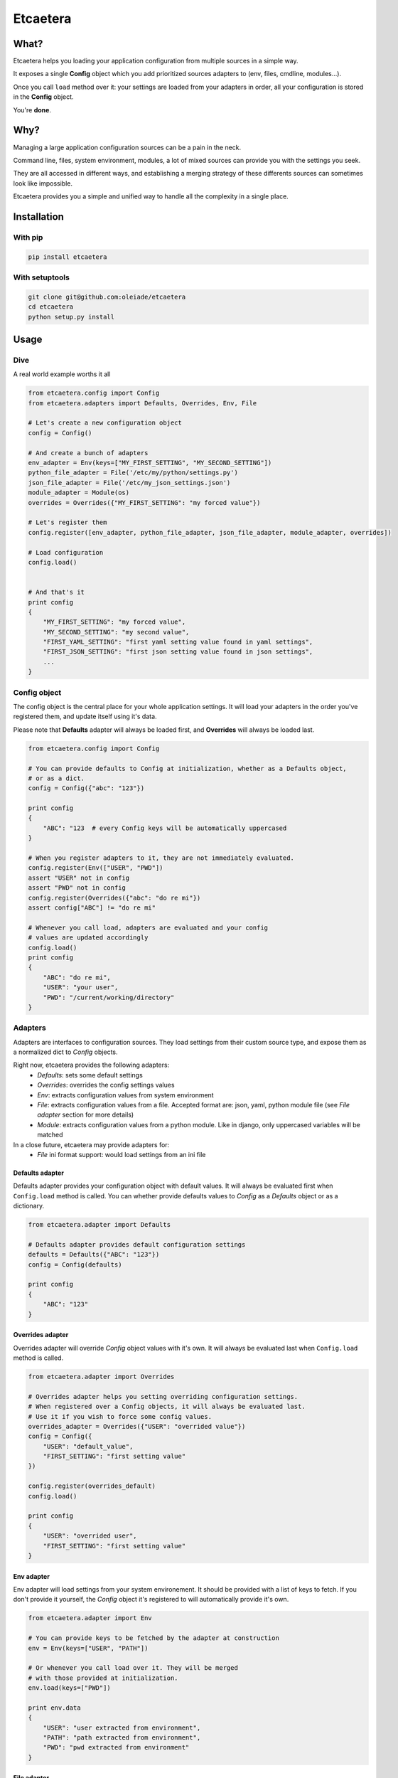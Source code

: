 ===============================
Etcaetera
===============================

.. image:: https://badge.fury.io/py/etcaetera.png
    :target: http://badge.fury.io/py/etcaetera
    
.. image:: https://travis-ci.org/oleiade/etcaetera.png?branch=master
        :target: https://travis-ci.org/oleiade/etcaetera

.. image:: https://pypip.in/d/etcaetera/badge.png
        :target: https://crate.io/packages/etcaetera?version=latest

What?
=====

Etcaetera helps you loading your application configuration from multiple sources in a simple way.

It exposes a single **Config** object which you add prioritized sources adapters to (env, files, cmdline, modules...).

Once you call ``load`` method over it: your settings are loaded from your adapters in order, all your configuration is stored in the **Config** object.

You're **done**.



Why?
====

Managing a large application configuration sources can be a pain in the neck.

Command line, files, system environment, modules, a lot of mixed sources can provide you with the settings you seek.

They are all accessed in different ways, and establishing a merging strategy of these differents sources can sometimes look like impossible.

Etcaetera provides you a simple and unified way to handle all the complexity in a single place.

Installation
============

With pip
--------

.. code-block:: bash

    pip install etcaetera

With setuptools
---------------

.. code-block:: bash

    git clone git@github.com:oleiade/etcaetera
    cd etcaetera
    python setup.py install


Usage
=====

Dive
----

A real world example worths it all

.. code-block:: python

    from etcaetera.config import Config
    from etcaetera.adapters import Defaults, Overrides, Env, File

    # Let's create a new configuration object
    config = Config()

    # And create a bunch of adapters
    env_adapter = Env(keys=["MY_FIRST_SETTING", "MY_SECOND_SETTING"])
    python_file_adapter = File('/etc/my/python/settings.py')
    json_file_adapter = File('/etc/my_json_settings.json')
    module_adapter = Module(os)
    overrides = Overrides({"MY_FIRST_SETTING": "my forced value"})

    # Let's register them
    config.register([env_adapter, python_file_adapter, json_file_adapter, module_adapter, overrides])

    # Load configuration
    config.load()


    # And that's it
    print config
    {
        "MY_FIRST_SETTING": "my forced value",
        "MY_SECOND_SETTING": "my second value",
        "FIRST_YAML_SETTING": "first yaml setting value found in yaml settings",
        "FIRST_JSON_SETTING": "first json setting value found in json settings",
        ...
    }


Config object
-------------

The config object is the central place for your whole application settings. It will load your adapters
in the order you've registered them, and update itself using it's data.

Please note that **Defaults** adapter will always be loaded first, and **Overrides** will always be loaded last.

.. code-block:: python

    from etcaetera.config import Config

    # You can provide defaults to Config at initialization, whether as a Defaults object,
    # or as a dict.
    config = Config({"abc": "123"})

    print config
    {
        "ABC": "123  # every Config keys will be automatically uppercased
    }

    # When you register adapters to it, they are not immediately evaluated.
    config.register(Env(["USER", "PWD"])
    assert "USER" not in config
    assert "PWD" not in config
    config.register(Overrides({"abc": "do re mi"})
    assert config["ABC"] != "do re mi"

    # Whenever you call load, adapters are evaluated and your config
    # values are updated accordingly
    config.load()
    print config
    {
        "ABC": "do re mi",
        "USER": "your user",
        "PWD": "/current/working/directory"
    }


Adapters
--------

Adapters are interfaces to configuration sources. They load settings from their custom source type,
and expose them as a normalized dict to *Config* objects.

Right now, etcaetera provides the following adapters:
    * *Defaults*: sets some default settings
    * *Overrides*: overrides the config settings values
    * *Env*: extracts configuration values from system environment
    * *File*: extracts configuration values from a file. Accepted format are: json, yaml, python module file (see *File adapter* section for more details)
    * *Module*: extracts configuration values from a python module. Like in django, only uppercased variables will be matched

In a close future, etcaetera may provide adapters for:
    * *File* ini format support: would load settings from an ini file

Defaults adapter
~~~~~~~~~~~~~~~~

Defaults adapter provides your configuration object with default values.
It will always be evaluated first when ``Config.load`` method is called.
You can whether provide defaults values to *Config* as a *Defaults* object
or as a dictionary.

.. code-block:: python

    from etcaetera.adapter import Defaults

    # Defaults adapter provides default configuration settings
    defaults = Defaults({"ABC": "123"})
    config = Config(defaults)

    print config
    {
        "ABC": "123"
    }

Overrides adapter
~~~~~~~~~~~~~~~~~

Overrides adapter will override *Config* object values with it's own.
It will always be evaluated last when ``Config.load`` method is called.

.. code-block:: python

    from etcaetera.adapter import Overrides

    # Overrides adapter helps you setting overriding configuration settings.
    # When registered over a Config objects, it will always be evaluated last.
    # Use it if you wish to force some config values.
    overrides_adapter = Overrides({"USER": "overrided value"})
    config = Config({
        "USER": "default_value",
        "FIRST_SETTING": "first setting value"
    })

    config.register(overrides_default)
    config.load()

    print config
    {
        "USER": "overrided user",
        "FIRST_SETTING": "first setting value"
    }



Env adapter
~~~~~~~~~~~

Env adapter will load settings from your system environement.
It should be provided with a list of keys to fetch. If you don't provide
it yourself, the *Config* object it's registered to will automatically
provide it's own.

.. code-block:: python

    from etcaetera.adapter import Env

    # You can provide keys to be fetched by the adapter at construction
    env = Env(keys=["USER", "PATH"])

    # Or whenever you call load over it. They will be merged
    # with those provided at initialization.
    env.load(keys=["PWD"])

    print env.data
    {
        "USER": "user extracted from environment",
        "PATH": "path extracted from environment",
        "PWD": "pwd extracted from environment"
    }

File adapter
~~~~~~~~~~~~

File adapter will load configuration settings from a file.
Supported formats are json, yaml and python module files. Every key-value pairs
stored in the pointed file will be load in the *Config* object it is registered to.


Python module files
```````````````````

Python module files should be in the same format as Django settings files. Only uppercased variables
will be loaded. Any python data structures are allowed to be used.

*Here's an example*

*Given the following settings.py file*

.. code-block:: bash

    $ cat /my/settings.py
    FIRST_SETTING = 123
    SECOND_SETTING = "this is the second value"
    THIRD_SETTING = {"easy as": "do re mi"}
    ignored_value = "this will be ignore"

*File adapter output will look like this*:

.. code-block:: python

    from etcaetera.adapter import File

    file = File('/my/settings.py')
    file.load()

    print file.data
    {
        "FIRST_SETTING": 123,
        "SECOND_SETTING": "this is the second value",
        "THIRD_SETTING": {"easy as": "do re mi"}
    }

Serialized files (aka json and yaml)
````````````````````````````````````

*Given the following json file content*:

.. code-block:: bash

    $ cat /my/json/file.json
    {
        "FIRST_SETTING": "first json file extracted setting",
        "SECOND_SETTING": "second json file extracted setting"
    }

*File adapter output will look like this*:

.. code-block:: python

    from etcaetera.adapter import File

    # File adapter awaits on a file path at construction.
    # All you've gotta do then, is letting the magic happen
    file = File('/my/json/file.json')
    file.load()

    print file.data
    {
        "FIRST_SETTING": "first json file extracted setting",
        "SECOND_SETTING": "second json file extracted setting"
    }


Module adapter
~~~~~~~~~~~~~~

Module adapter will load settings from a python module. It emulates the django
settings module loading behavior, in that every uppercased locals to the module
will be matched.

**Given a mymodule.settings module looking this**:

.. code-block:: python

    MY_FIRST_SETTING = 123
    MY_SECOND_SETTING = "abc"

**Loaded module data will look like this**:

.. code-block:: python

    from etcaetera.adapter import Module

    # Will extract every uppercased local variables of the module
    module = Module(mymodule.settings)
    module.load()

    print module.data
    {
        MY_FIRST_SETTING = 123
        MY_SECOND_SETTING = "abc"
    }


Contribute
==========

Please read the `Contributing <https://github.com/oleiade/etcaetera/blob/develop/CONTRIBUTING.rst>`_ instructions

For the lazy, here's a sum up:

1. Found a bug? Wanna add a feature? Check for open issues or open a fresh issue to start a discussion about it.
2. Fork the repository, and start making your changes
3. Write some tests showing you fixed the actual bug or your feature works as expected
4. Fasten your seatbelt, and send a pull request to the *develop* branch.


License
=======
The MIT License (MIT)

Copyright (c) 2014 Théo Crevon

Permission is hereby granted, free of charge, to any person obtaining a copy of
this software and associated documentation files (the "Software"), to deal in
the Software without restriction, including without limitation the rights to
use, copy, modify, merge, publish, distribute, sublicense, and/or sell copies of
the Software, and to permit persons to whom the Software is furnished to do so,
subject to the following conditions:

The above copyright notice and this permission notice shall be included in all
copies or substantial portions of the Software.

THE SOFTWARE IS PROVIDED "AS IS", WITHOUT WARRANTY OF ANY KIND, EXPRESS OR
IMPLIED, INCLUDING BUT NOT LIMITED TO THE WARRANTIES OF MERCHANTABILITY, FITNESS
FOR A PARTICULAR PURPOSE AND NONINFRINGEMENT. IN NO EVENT SHALL THE AUTHORS OR
COPYRIGHT HOLDERS BE LIABLE FOR ANY CLAIM, DAMAGES OR OTHER LIABILITY, WHETHER
IN AN ACTION OF CONTRACT, TORT OR OTHERWISE, ARISING FROM, OUT OF OR IN
CONNECTION WITH THE SOFTWARE OR THE USE OR OTHER DEALINGS IN THE SOFTWARE.

